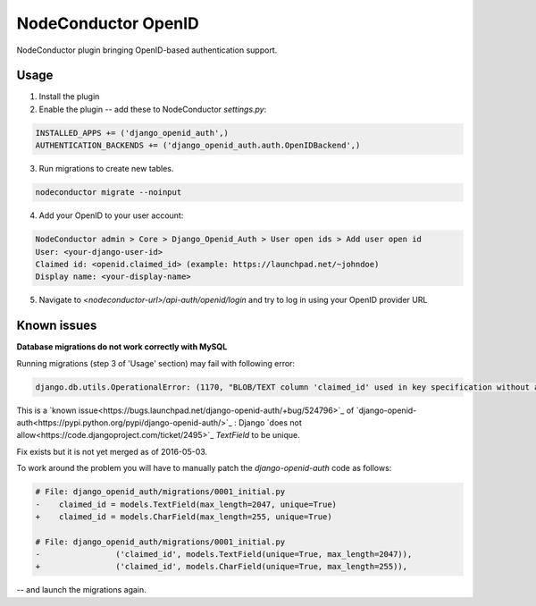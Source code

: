 NodeConductor OpenID
====================

NodeConductor plugin bringing OpenID-based authentication support.

Usage
-----

1. Install the plugin
2. Enable the plugin -- add these to NodeConductor `settings.py`:

.. code-block:: python

    INSTALLED_APPS += ('django_openid_auth',)
    AUTHENTICATION_BACKENDS += ('django_openid_auth.auth.OpenIDBackend',)

3. Run migrations to create new tables.

.. code-block::

    nodeconductor migrate --noinput

4. Add your OpenID to your user account:

.. code-block::

    NodeConductor admin > Core > Django_Openid_Auth > User open ids > Add user open id
    User: <your-django-user-id>
    Claimed id: <openid.claimed_id> (example: https://launchpad.net/~johndoe)
    Display name: <your-display-name>

5. Navigate to `<nodeconductor-url>/api-auth/openid/login` and try to log in using your OpenID provider URL

Known issues
------------

**Database migrations do not work correctly with MySQL**

Running migrations (step 3 of 'Usage' section) may fail with following error:

.. code-block::

    django.db.utils.OperationalError: (1170, "BLOB/TEXT column 'claimed_id' used in key specification without a key length")

This is a `known issue<https://bugs.launchpad.net/django-openid-auth/+bug/524796>`_ of `django-openid-auth<https://pypi.python.org/pypi/django-openid-auth/>`_ :
Django `does not allow<https://code.djangoproject.com/ticket/2495>`_ `TextField` to be unique.

Fix exists but it is not yet merged as of 2016-05-03.

To work around the problem you will have to manually patch the `django-openid-auth` code as follows:

.. code-block:: python

    # File: django_openid_auth/migrations/0001_initial.py
    -    claimed_id = models.TextField(max_length=2047, unique=True)
    +    claimed_id = models.CharField(max_length=255, unique=True)

    # File: django_openid_auth/migrations/0001_initial.py
    -                ('claimed_id', models.TextField(unique=True, max_length=2047)),
    +                ('claimed_id', models.CharField(unique=True, max_length=255)),

-- and launch the migrations again.
